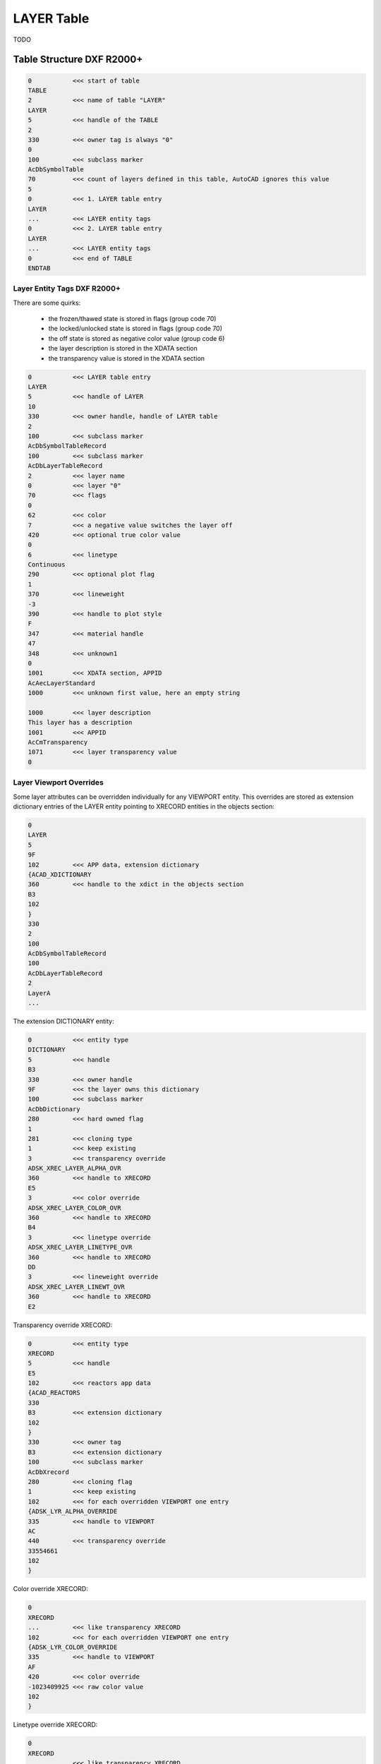 .. _layer_table_internals:

LAYER Table
===========

TODO

.. seealso::

    - DXF Reference: `TABLES Section`_
    - DXF Reference: `LAYER`_ Table
    - :class:`~ezdxf.entities.Layer` class

Table Structure DXF R2000+
--------------------------

.. code-block:: none

    0           <<< start of table
    TABLE
    2           <<< name of table "LAYER"
    LAYER
    5           <<< handle of the TABLE
    2
    330         <<< owner tag is always "0"
    0
    100         <<< subclass marker
    AcDbSymbolTable
    70          <<< count of layers defined in this table, AutoCAD ignores this value
    5
    0           <<< 1. LAYER table entry
    LAYER
    ...         <<< LAYER entity tags
    0           <<< 2. LAYER table entry
    LAYER
    ...         <<< LAYER entity tags
    0           <<< end of TABLE
    ENDTAB

Layer Entity Tags DXF R2000+
~~~~~~~~~~~~~~~~~~~~~~~~~~~~

There are some quirks:

    - the frozen/thawed state is stored in flags (group code 70)
    - the locked/unlocked state is stored in flags (group code 70)
    - the off state is stored as negative color value (group code 6)
    - the layer description is stored in the XDATA section
    - the transparency value is stored in the XDATA section

.. code-block:: none

    0           <<< LAYER table entry
    LAYER
    5           <<< handle of LAYER
    10
    330         <<< owner handle, handle of LAYER table
    2
    100         <<< subclass marker
    AcDbSymbolTableRecord
    100         <<< subclass marker
    AcDbLayerTableRecord
    2           <<< layer name
    0           <<< layer "0"
    70          <<< flags
    0
    62          <<< color
    7           <<< a negative value switches the layer off
    420         <<< optional true color value
    0
    6           <<< linetype
    Continuous
    290         <<< optional plot flag
    1
    370         <<< lineweight
    -3
    390         <<< handle to plot style
    F
    347         <<< material handle
    47
    348         <<< unknown1
    0
    1001        <<< XDATA section, APPID
    AcAecLayerStandard
    1000        <<< unknown first value, here an empty string

    1000        <<< layer description
    This layer has a description
    1001        <<< APPID
    AcCmTransparency
    1071        <<< layer transparency value
    0

Layer Viewport Overrides
~~~~~~~~~~~~~~~~~~~~~~~~

Some layer attributes can be overridden individually for any VIEWPORT
entity. This overrides are stored as extension dictionary entries of
the LAYER entity pointing to XRECORD entities in the objects section:

.. code-block:: none

    0
    LAYER
    5
    9F
    102         <<< APP data, extension dictionary
    {ACAD_XDICTIONARY
    360         <<< handle to the xdict in the objects section
    B3
    102
    }
    330
    2
    100
    AcDbSymbolTableRecord
    100
    AcDbLayerTableRecord
    2
    LayerA
    ...

The extension DICTIONARY entity:

.. code-block:: none

    0           <<< entity type
    DICTIONARY
    5           <<< handle
    B3
    330         <<< owner handle
    9F          <<< the layer owns this dictionary
    100         <<< subclass marker
    AcDbDictionary
    280         <<< hard owned flag
    1
    281         <<< cloning type
    1           <<< keep existing
    3           <<< transparency override
    ADSK_XREC_LAYER_ALPHA_OVR
    360         <<< handle to XRECORD
    E5
    3           <<< color override
    ADSK_XREC_LAYER_COLOR_OVR
    360         <<< handle to XRECORD
    B4
    3           <<< linetype override
    ADSK_XREC_LAYER_LINETYPE_OVR
    360         <<< handle to XRECORD
    DD
    3           <<< lineweight override
    ADSK_XREC_LAYER_LINEWT_OVR
    360         <<< handle to XRECORD
    E2

Transparency override XRECORD:

.. code-block:: none

    0           <<< entity type
    XRECORD
    5           <<< handle
    E5
    102         <<< reactors app data
    {ACAD_REACTORS
    330
    B3          <<< extension dictionary
    102
    }
    330         <<< owner tag
    B3          <<< extension dictionary
    100         <<< subclass marker
    AcDbXrecord
    280         <<< cloning flag
    1           <<< keep existing
    102         <<< for each overridden VIEWPORT one entry
    {ADSK_LYR_ALPHA_OVERRIDE
    335         <<< handle to VIEWPORT
    AC
    440         <<< transparency override
    33554661
    102
    }

Color override XRECORD:

.. code-block:: none

    0
    XRECORD
    ...         <<< like transparency XRECORD
    102         <<< for each overridden VIEWPORT one entry
    {ADSK_LYR_COLOR_OVERRIDE
    335         <<< handle to VIEWPORT
    AF
    420         <<< color override
    -1023409925 <<< raw color value
    102
    }

Linetype override XRECORD:

.. code-block:: none

    0
    XRECORD
    ...         <<< like transparency XRECORD
    102         <<< for each overridden VIEWPORT one entry
    {ADSK_LYR_LINETYPE_OVERRIDE
    335         <<< handle to VIEWPORT
    AC
    343         <<< linetype override
    DC          <<< handle to LINETYPE table entry
    102
    }

Lineweight override XRECORD:

.. code-block:: none

    0
    XRECORD
    ...         <<< like transparency XRECORD
    102         <<< for each overridden VIEWPORT one entry
    {ADSK_LYR_LINEWT_OVERRIDE
    335         <<< handle to VIEWPORT
    AC
    91          <<< lineweight override
    13          <<< lineweight value
    102
    }

Name References
---------------

LAYER table entries are referenced by name:

    - all graphical DXF entities
    - VIEWPORT entity, frozen layers
    - LAYER_FILTER
    - LAYER_INDEX

.. _LAYER: https://help.autodesk.com/view/OARX/2018/ENU/?guid=GUID-D94802B0-8BE8-4AC9-8054-17197688AFDB

.. _TABLES Section: http://help.autodesk.com/view/OARX/2018/ENU/?guid=GUID-A9FD9590-C97B-4E41-9F26-BD82C34A4F9F